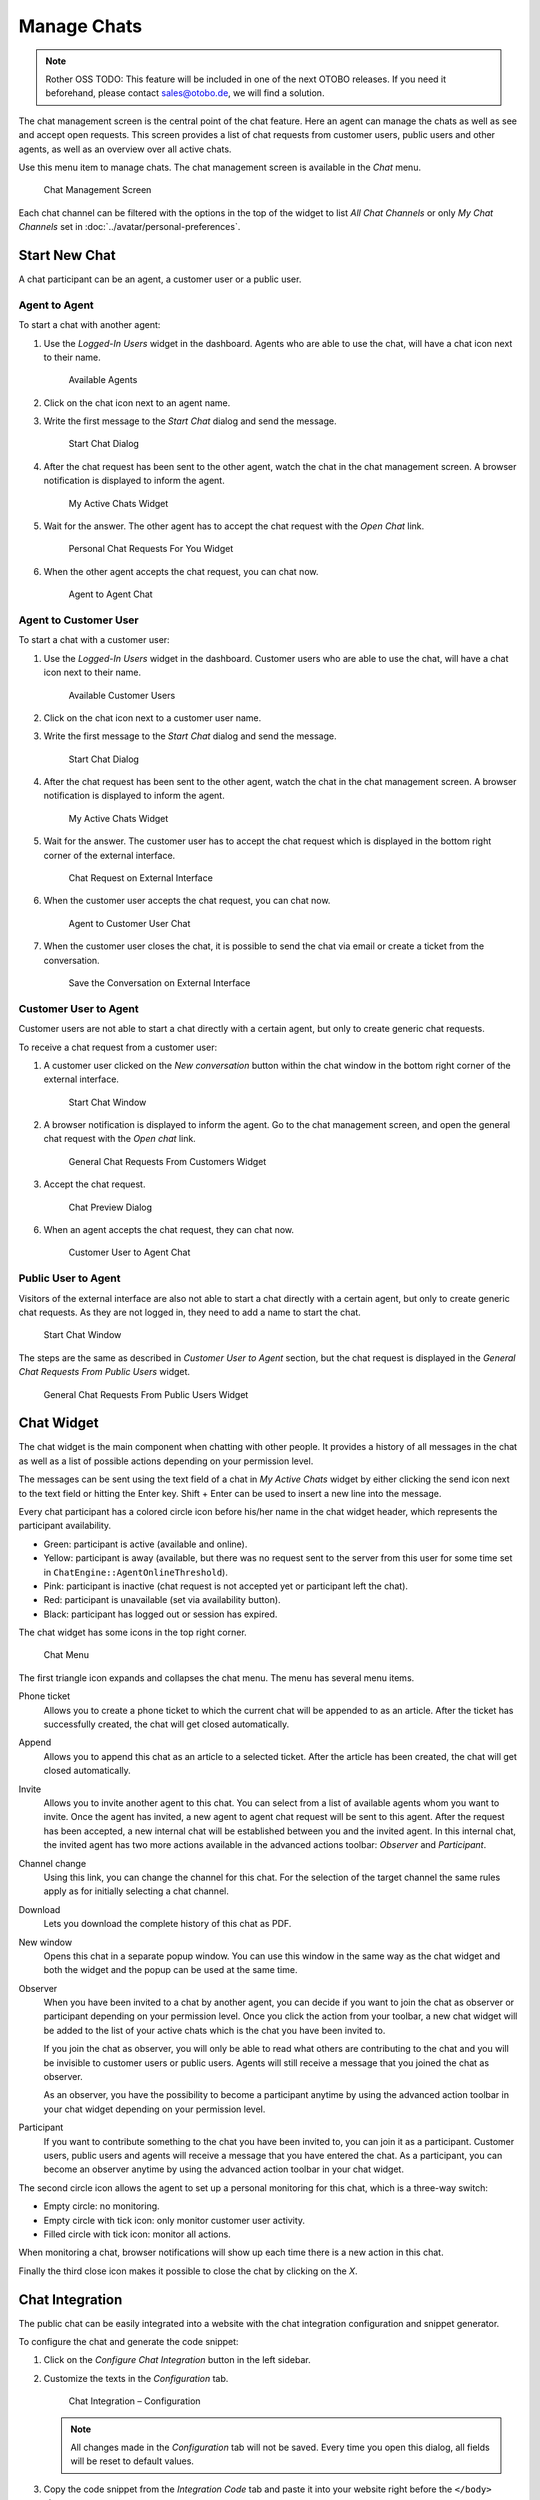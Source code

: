 Manage Chats
============

.. note:: Rother OSS TODO: This feature will be included in one of the next OTOBO releases. If you need it beforehand, please contact sales@otobo.de, we will find a solution.

.. seealso::

   System configuration ``ChatEngine::Active`` needs to be activated to use this feature.

The chat management screen is the central point of the chat feature. Here an agent can manage the chats as well as see and accept open requests. This screen provides a list of chat requests from customer users, public users and other agents, as well as an overview over all active chats.

Use this menu item to manage chats. The chat management screen is available in the *Chat* menu.

.. figure:: images/chat-management.png
   :alt: Chat Management Screen

   Chat Management Screen

Each chat channel can be filtered with the options in the top of the widget to list *All Chat Channels* or only *My Chat Channels* set in :doc:`../avatar/personal-preferences`.


Start New Chat
--------------

A chat participant can be an agent, a customer user or a public user.


Agent to Agent
~~~~~~~~~~~~~~

To start a chat with another agent:

1. Use the *Logged-In Users* widget in the dashboard. Agents who are able to use the chat, will have a chat icon next to their name.

   .. figure:: images/chat-logged-in-agents.png
      :alt: Available Agents

      Available Agents

2. Click on the chat icon next to an agent name.
3. Write the first message to the *Start Chat* dialog and send the message.

   .. figure:: images/chat-agent-to-agent-start.png
      :alt: Start Chat Dialog

      Start Chat Dialog

4. After the chat request has been sent to the other agent, watch the chat in the chat management screen. A browser notification is displayed to inform the agent.

   .. figure:: images/chat-agent-my-active-chats.png
      :alt: My Active Chats Widget

      My Active Chats Widget

5. Wait for the answer. The other agent has to accept the chat request with the *Open Chat* link.

   .. figure:: images/chat-personal-chat-request.png
      :alt: Personal Chat Requests For You Widget

      Personal Chat Requests For You Widget

6. When the other agent accepts the chat request, you can chat now.

   .. figure:: images/chat-agent-to-agent-chat.png
      :alt: Agent to Agent Chat

      Agent to Agent Chat


Agent to Customer User
~~~~~~~~~~~~~~~~~~~~~~

To start a chat with a customer user:

1. Use the *Logged-In Users* widget in the dashboard. Customer users who are able to use the chat, will have a chat icon next to their name.

   .. figure:: images/chat-logged-in-customers.png
      :alt: Available Customer Users

      Available Customer Users

   .. seealso::

      Customer users can also be selected in *Customer User Information Center* or from the *Customer Information* widget of the *Ticket Zoom* screen.

2. Click on the chat icon next to a customer user name.
3. Write the first message to the *Start Chat* dialog and send the message.

   .. figure:: images/chat-agent-to-agent-start.png
      :alt: Start Chat Dialog

      Start Chat Dialog

4. After the chat request has been sent to the other agent, watch the chat in the chat management screen. A browser notification is displayed to inform the agent.

   .. figure:: images/chat-customer-my-active-chats.png
      :alt: My Active Chats Widget

      My Active Chats Widget

5. Wait for the answer. The customer user has to accept the chat request which is displayed in the bottom right corner of the external interface.

   .. figure:: images/chat-request-external-interface.png
      :alt: Chat Request on External Interface

      Chat Request on External Interface

6. When the customer user accepts the chat request, you can chat now.

   .. figure:: images/chat-agent-to-customer-chat.png
      :alt: Agent to Customer User Chat

      Agent to Customer User Chat

7. When the customer user closes the chat, it is possible to send the chat via email or create a ticket from the conversation.

   .. figure:: images/chat-agent-to-customer-close.png
      :alt: Save the Conversation on External Interface

      Save the Conversation on External Interface


Customer User to Agent
~~~~~~~~~~~~~~~~~~~~~~

Customer users are not able to start a chat directly with a certain agent, but only to create generic chat requests.

To receive a chat request from a customer user:

1. A customer user clicked on the *New conversation* button within the chat window in the bottom right corner of the external interface.

   .. figure:: images/chat-customer-to-agent-start.png
      :alt: Start Chat Window

      Start Chat Window

2. A browser notification is displayed to inform the agent. Go to the chat management screen, and open the general chat request with the *Open chat* link.

   .. figure:: images/chat-customer-general-chat-request.png
      :alt: General Chat Requests From Customers Widget

      General Chat Requests From Customers Widget

3. Accept the chat request.

   .. figure:: images/chat-customer-to-agent-accept.png
      :alt: Chat Preview Dialog

      Chat Preview Dialog

6. When an agent accepts the chat request, they can chat now.

   .. figure:: images/chat-customer-to-agent-chat.png
      :alt: Customer User to Agent Chat

      Customer User to Agent Chat


Public User to Agent
~~~~~~~~~~~~~~~~~~~~

Visitors of the external interface are also not able to start a chat directly with a certain agent, but only to create generic chat requests. As they are not logged in, they need to add a name to start the chat.

.. figure:: images/chat-public-to-agent-start.png
   :alt: Start Chat Window

   Start Chat Window

The steps are the same as described in *Customer User to Agent* section, but the chat request is displayed in the *General Chat Requests From Public Users* widget.

.. figure:: images/chat-public-general-chat-request.png
   :alt: General Chat Requests From Public User Widget

   General Chat Requests From Public Users Widget


Chat Widget
-----------

The chat widget is the main component when chatting with other people. It provides a history of all messages in the chat as well as a list of possible actions depending on your permission level.

The messages can be sent using the text field of a chat in *My Active Chats* widget by either clicking the send icon next to the text field or hitting the Enter key. Shift + Enter can be used to insert a new line into the message.

Every chat participant has a colored circle icon before his/her name in the chat widget header, which represents the participant availability.

- Green: participant is active (available and online).
- Yellow: participant is away (available, but there was no request sent to the server from this user for some time set in ``ChatEngine::AgentOnlineThreshold``).
- Pink: participant is inactive (chat request is not accepted yet or participant left the chat).
- Red: participant is unavailable (set via availability button).
- Black: participant has logged out or session has expired.

The chat widget has some icons in the top right corner.

.. figure:: images/chat-menu.png
   :alt: Chat Menu

   Chat Menu

The first triangle icon expands and collapses the chat menu. The menu has several menu items.

Phone ticket
   Allows you to create a phone ticket to which the current chat will be appended to as an article. After the ticket has successfully created, the chat will get closed automatically.

Append
   Allows you to append this chat as an article to a selected ticket. After the article has been created, the chat will get closed automatically.

Invite
   Allows you to invite another agent to this chat. You can select from a list of available agents whom you want to invite. Once the agent has invited, a new agent to agent chat request will be sent to this agent. After the request has been accepted, a new internal chat will be established between you and the invited agent. In this internal chat, the invited agent has two more actions available in the advanced actions toolbar: *Observer* and *Participant*.

Channel change
   Using this link, you can change the channel for this chat. For the selection of the target channel the same rules apply as for initially selecting a chat channel.

Download
   Lets you download the complete history of this chat as PDF.

New window
   Opens this chat in a separate popup window. You can use this window in the same way as the chat widget and both the widget and the popup can be used at the same time.

Observer
   When you have been invited to a chat by another agent, you can decide if you want to join the chat as observer or participant depending on your permission level. Once you click the action from your toolbar, a new chat widget will be added to the list of your active chats which is the chat you have been invited to.

   If you join the chat as observer, you will only be able to read what others are contributing to the chat and you will be invisible to customer users or public users. Agents will still receive a message that you joined the chat as observer.

   As an observer, you have the possibility to become a participant anytime by using the advanced action toolbar in your chat widget depending on your permission level.

Participant
   If you want to contribute something to the chat you have been invited to, you can join it as a participant. Customer users, public users and agents will receive a message that you have entered the chat. As a participant, you can become an observer anytime by using the advanced action toolbar in your chat widget.

The second circle icon allows the agent to set up a personal monitoring for this chat, which is a three-way switch:

- Empty circle: no monitoring.
- Empty circle with tick icon: only monitor customer user activity.
- Filled circle with tick icon: monitor all actions.

When monitoring a chat, browser notifications will show up each time there is a new action in this chat.

Finally the third close icon makes it possible to close the chat by clicking on the *X*.


Chat Integration
----------------

The public chat can be easily integrated into a website with the chat integration configuration and snippet generator.

To configure the chat and generate the code snippet:

1. Click on the *Configure Chat Integration* button in the left sidebar.
2. Customize the texts in the *Configuration* tab.

   .. figure:: images/chat-integration-configuration.png
      :alt: Chat Integration – Configuration

      Chat Integration – Configuration

   .. note::

      All changes made in the *Configuration* tab will not be saved. Every time you open this dialog, all fields will be reset to default values.

3. Copy the code snippet from the *Integration Code* tab and paste it into your website right before the ``</body>`` element.

   .. figure:: images/chat-integration-integration-code.png
      :alt: Chat Integration – Integration Code

      Chat Integration – Integration Code

4. You can check the result in the *Preview* tab.

   .. figure:: images/chat-integration-preview.png
      :alt: Chat Integration – Preview

      Chat Integration – Preview

   .. note::

      The preview uses the real chat module. Other agents have to be available for chatting to preview all features.

If mixed content warning is displayed in the browser console, an administrator has to check that the system configuration setting ``HttpType`` is properly set. The website must run on the same protocol for the chat widget to work.

For example, if the website is running OTOBO on SSL, the system configuration option must be set to ``https``.
